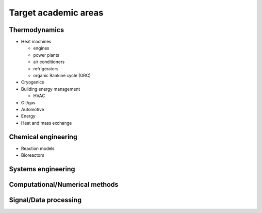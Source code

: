 =====================
Target academic areas
=====================

Thermodynamics
==============

* Heat machines

  * engines
  * power plants
  * air conditioners
  * refrigerators
  * organic Rankine cycle (ORC)
  
* Cryogenics
* Building energy management

  * HVAC
  
* Oil/gas
* Automotive
* Energy
* Heat and mass exchange

Chemical engineering
====================

* Reaction models
* Bioreactors

Systems engineering
===================

Computational/Numerical methods
===============================

Signal/Data processing
======================


